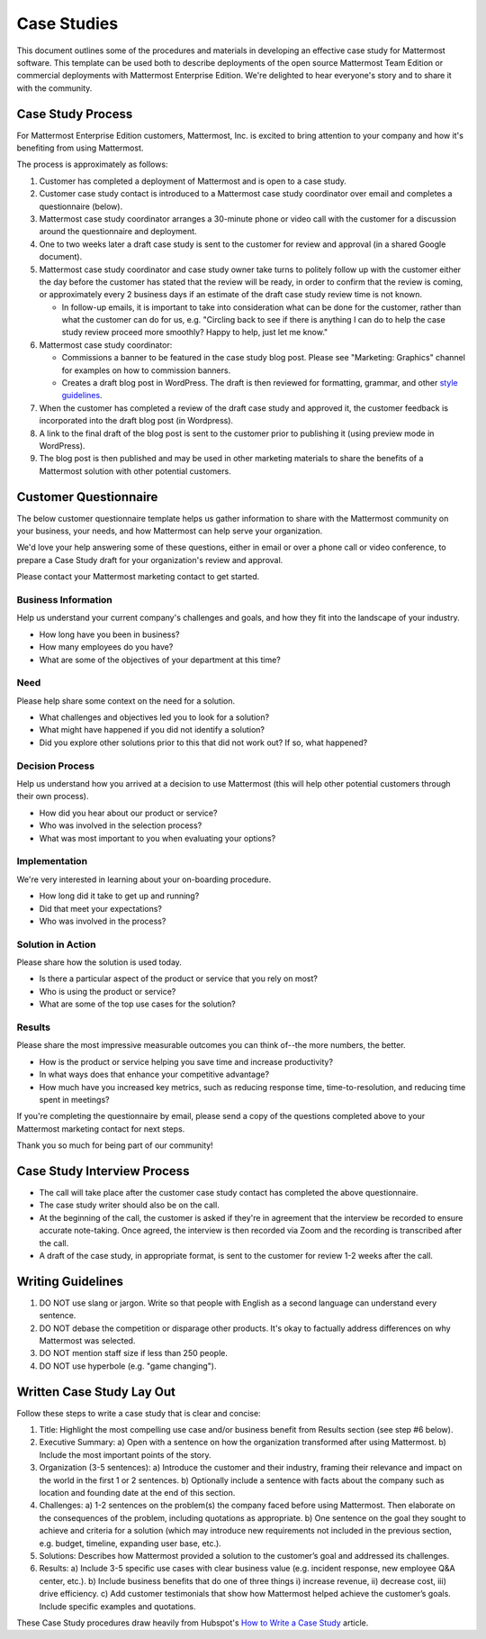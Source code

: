 =====================
Case Studies
=====================

This document outlines some of the procedures and materials in developing an effective case study for Mattermost software. This template can be used both to describe deployments of the open source Mattermost Team Edition or commercial deployments with Mattermost Enterprise Edition. We're delighted to hear everyone's story and to share it with the community. 

Case Study Process 
----------------------------

For Mattermost Enterprise Edition customers, Mattermost, Inc. is excited to bring attention to your company and how it's benefiting from using Mattermost. 

The process is approximately as follows: 

1. Customer has completed a deployment of Mattermost and is open to a case study. 
2. Customer case study contact is introduced to a Mattermost case study coordinator over email and completes a questionnaire (below). 
3. Mattermost case study coordinator arranges a 30-minute phone or video call with the customer for a discussion around the questionnaire and deployment. 
4. One to two weeks later a draft case study is sent to the customer for review and approval (in a shared Google document).
5. Mattermost case study coordinator and case study owner take turns to politely follow up with the customer either the day before the customer has stated that the review will be ready, in order to confirm that the review is coming, or approximately every 2 business days if an estimate of the draft case study review time is not known.

   -  In follow-up emails, it is important to take into consideration what can be done for the customer, rather than what the customer can do for us, e.g. "Circling back to see if there is anything I can do to help the case study review proceed more smoothly? Happy to help, just let me know."
   
6. Mattermost case study coordinator:

   -  Commissions a banner to be featured in the case study blog post. Please see "Marketing: Graphics" channel for examples on how to commission banners.
   -  Creates a draft blog post in WordPress. The draft is then reviewed for formatting, grammar, and other `style guidelines <https://docs.mattermost.com/process/marketing-guidelines.html>`_.

7. When the customer has completed a review of the draft case study and approved it, the customer feedback is incorporated into the draft blog post (in Wordpress).
8. A link to the final draft of the blog post is sent to the customer prior to publishing it (using preview mode in WordPress).
9. The blog post is then published and may be used in other marketing materials to share the benefits of a Mattermost solution with other potential customers.

Customer Questionnaire
----------------------------

The below customer questionnaire template helps us gather information to share with the Mattermost community on your business, your needs, and how Mattermost can help serve your organization.  

We'd love your help answering some of these questions, either in email or over a phone call or video conference, to prepare a Case Study draft for your organization's review and approval. 

Please contact your Mattermost marketing contact to get started. 

Business Information 
~~~~~~~~~~~~~~~~~~~~~~~~~~~~~~~~~~~~~~~~~~

Help us understand your current company's challenges and goals, and how they fit into the landscape of your industry.

- How long have you been in business?
- How many employees do you have?
- What are some of the objectives of your department at this time?

Need
~~~~~~~~~~~~~~~~~~~~~~~~~~~~~~~~~~~~~~~~~~

Please help share some context on the need for a solution. 

- What challenges and objectives led you to look for a solution?
- What might have happened if you did not identify a solution?
- Did you explore other solutions prior to this that did not work out? If so, what happened?

Decision Process
~~~~~~~~~~~~~~~~~~~~~~~~~~~~~~~~~~~~~~~~~~

Help us understand how you arrived at a decision to use Mattermost (this will help other potential customers through their own process).

- How did you hear about our product or service?
- Who was involved in the selection process?
- What was most important to you when evaluating your options?

Implementation
~~~~~~~~~~~~~~~~~~~~~~~~~~~~~~~~~~~~~~~~~~

We're very interested in learning about your on-boarding procedure. 

- How long did it take to get up and running?
- Did that meet your expectations?
- Who was involved in the process?

Solution in Action
~~~~~~~~~~~~~~~~~~~~~~~~~~~~~~~~~~~~~~~~~~

Please share how the solution is used today. 

- Is there a particular aspect of the product or service that you rely on most?
- Who is using the product or service?
- What are some of the top use cases for the solution? 

Results
~~~~~~~~~~~~~~~~~~~~~~~~~~~~~~~~~~~~~~~~~~

Please share the most impressive measurable outcomes you can think of--the more numbers, the better.

- How is the product or service helping you save time and increase productivity?
- In what ways does that enhance your competitive advantage?
- How much have you increased key metrics, such as reducing response time, time-to-resolution, and reducing time spent in meetings? 

If you're completing the questionnaire by email, please send a copy of the questions completed above to your Mattermost marketing contact for next steps. 

Thank you so much for being part of our community!

Case Study Interview Process
---------------------------------------------

- The call will take place after the customer case study contact has completed the above questionnaire.
- The case study writer should also be on the call.
- At the beginning of the call, the customer is asked if they're in agreement that the interview be recorded to ensure accurate note-taking. Once agreed, the interview is then recorded via Zoom and the recording is transcribed after the call.
- A draft of the case study, in appropriate format, is sent to the customer for review 1-2 weeks after the call.

Writing Guidelines 
----------------------------

1. DO NOT use slang or jargon. Write so that people with English as a second language can understand every sentence. 
2. DO NOT debase the competition or disparage other products. It's okay to factually address differences on why Mattermost was selected. 
3. DO NOT mention staff size if less than 250 people.
4. DO NOT use hyperbole (e.g. "game changing").


Written Case Study Lay Out
----------------------------

Follow these steps to write a case study that is clear and concise:

1. Title: Highlight the most compelling use case and/or business benefit from Results section (see step #6 below). 
2. Executive Summary: 
   a) Open with a sentence on how the organization transformed after using Mattermost.
   b) Include the most important points of the story.
3. Organization (3-5 sentences): 
   a) Introduce the customer and their industry, framing their relevance and impact on the world in the first 1 or 2 sentences. 
   b) Optionally include a sentence with facts about the company such as location and founding date at the end of this section.
4. Challenges: 
   a) 1-2 sentences on the problem(s) the company faced before using Mattermost. Then elaborate on the consequences of the problem, including quotations as appropriate.
   b) One sentence on the goal they sought to achieve and criteria for a solution (which may introduce new requirements not included in the previous section, e.g. budget, timeline, expanding user base, etc.).
5. Solutions: Describes how Mattermost provided a solution to the customer’s goal and addressed its challenges.
6. Results: 
   a) Include 3-5 specific use cases with clear business value (e.g. incident response, new employee Q&A center, etc.). 
   b) Include business benefits that do one of three things i) increase revenue, ii) decrease cost, iii) drive efficiency. 
   c) Add customer testimonials that show how Mattermost helped achieve the customer’s goals. Include specific examples and quotations.

These Case Study procedures draw heavily from Hubspot's `How to Write a Case Study <https://blog.hubspot.com/blog/tabid/6307/bid/33282/the-ultimate-guide-to-creating-compelling-case-studies.aspx>`_ article. 

